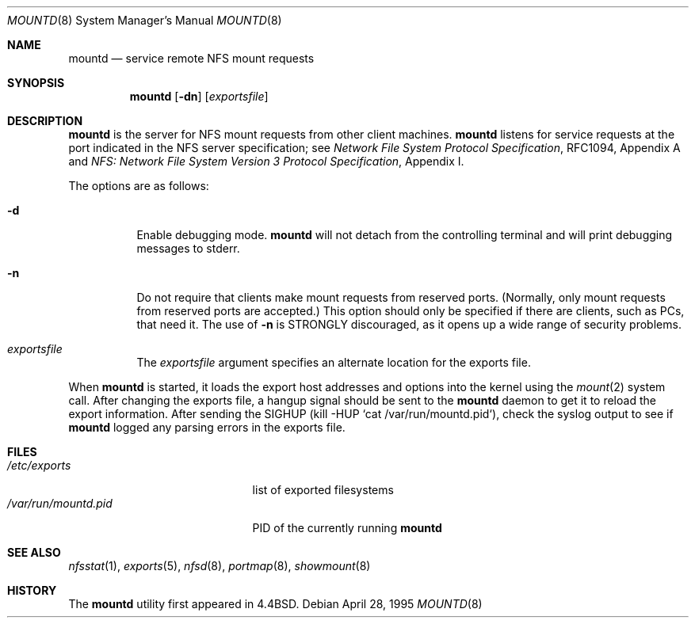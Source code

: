 .\"	$OpenBSD: src/sbin/mountd/mountd.8,v 1.13 2000/03/04 20:02:23 aaron Exp $
.\"	$NetBSD: mountd.8,v 1.11 1996/02/18 11:57:51 fvdl Exp $
.\"
.\" Copyright (c) 1989, 1991, 1993
.\"	The Regents of the University of California.  All rights reserved.
.\"
.\" Redistribution and use in source and binary forms, with or without
.\" modification, are permitted provided that the following conditions
.\" are met:
.\" 1. Redistributions of source code must retain the above copyright
.\"    notice, this list of conditions and the following disclaimer.
.\" 2. Redistributions in binary form must reproduce the above copyright
.\"    notice, this list of conditions and the following disclaimer in the
.\"    documentation and/or other materials provided with the distribution.
.\" 3. All advertising materials mentioning features or use of this software
.\"    must display the following acknowledgement:
.\"	This product includes software developed by the University of
.\"	California, Berkeley and its contributors.
.\" 4. Neither the name of the University nor the names of its contributors
.\"    may be used to endorse or promote products derived from this software
.\"    without specific prior written permission.
.\"
.\" THIS SOFTWARE IS PROVIDED BY THE REGENTS AND CONTRIBUTORS ``AS IS'' AND
.\" ANY EXPRESS OR IMPLIED WARRANTIES, INCLUDING, BUT NOT LIMITED TO, THE
.\" IMPLIED WARRANTIES OF MERCHANTABILITY AND FITNESS FOR A PARTICULAR PURPOSE
.\" ARE DISCLAIMED.  IN NO EVENT SHALL THE REGENTS OR CONTRIBUTORS BE LIABLE
.\" FOR ANY DIRECT, INDIRECT, INCIDENTAL, SPECIAL, EXEMPLARY, OR CONSEQUENTIAL
.\" DAMAGES (INCLUDING, BUT NOT LIMITED TO, PROCUREMENT OF SUBSTITUTE GOODS
.\" OR SERVICES; LOSS OF USE, DATA, OR PROFITS; OR BUSINESS INTERRUPTION)
.\" HOWEVER CAUSED AND ON ANY THEORY OF LIABILITY, WHETHER IN CONTRACT, STRICT
.\" LIABILITY, OR TORT (INCLUDING NEGLIGENCE OR OTHERWISE) ARISING IN ANY WAY
.\" OUT OF THE USE OF THIS SOFTWARE, EVEN IF ADVISED OF THE POSSIBILITY OF
.\" SUCH DAMAGE.
.\"
.\"     @(#)mountd.8	8.4 (Berkeley) 4/28/95
.\"
.Dd April 28, 1995
.Dt MOUNTD 8
.Os
.Sh NAME
.Nm mountd
.Nd service remote
.Tn NFS
mount requests
.Sh SYNOPSIS
.Nm mountd
.Op Fl dn
.Op Ar exportsfile
.Sh DESCRIPTION
.Nm
is the server for
.Tn NFS
mount requests from other client machines.
.Nm
listens for service requests at the port indicated in the
.Tn NFS
server specification; see
.%T "Network File System Protocol Specification" ,
RFC1094, Appendix A and
.%T "NFS: Network File System Version 3 Protocol Specification" ,
Appendix I.
.Pp
The options are as follows:
.Bl -tag -width Ds
.It Fl d
Enable debugging mode.
.Nm
will not detach from the controlling terminal and will print
debugging messages to stderr.
.It Fl n
Do not require that clients make mount requests from reserved ports.
(Normally, only mount requests from reserved ports are accepted.)
This option should only be specified if there are clients, such as PCs,
that need it.
The use of
.Fl n
is STRONGLY discouraged, as it opens up a wide range of security problems.
.It Ar exportsfile
The
.Ar exportsfile
argument specifies an alternate location
for the exports file.
.El
.Pp
When
.Nm
is started,
it loads the export host addresses and options into the kernel
using the
.Xr mount 2
system call.
After changing the exports file,
a hangup signal should be sent to the
.Nm
daemon
to get it to reload the export information.
After sending the
.Dv SIGHUP
(kill \-HUP `cat /var/run/mountd.pid`),
check the syslog output to see if
.Nm
logged any parsing
errors in the exports file.
.Sh FILES
.Bl -tag -width /var/run/mountd.pid -compact
.It Pa /etc/exports
list of exported filesystems
.It Pa /var/run/mountd.pid
PID of the currently running
.Nm
.El
.Sh SEE ALSO
.Xr nfsstat 1 ,
.Xr exports 5 ,
.Xr nfsd 8 ,
.Xr portmap 8 ,
.Xr showmount 8
.Sh HISTORY
The
.Nm
utility first appeared in
.Bx 4.4 .
